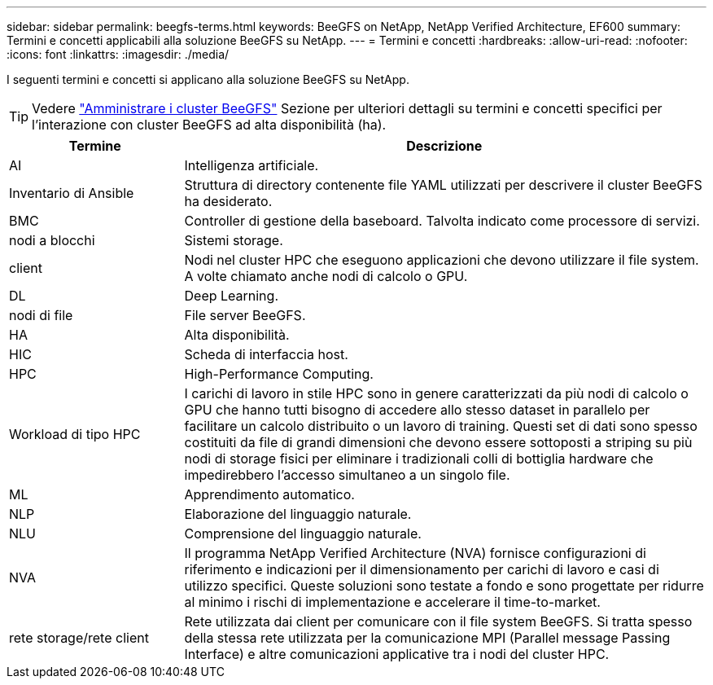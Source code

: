 ---
sidebar: sidebar 
permalink: beegfs-terms.html 
keywords: BeeGFS on NetApp, NetApp Verified Architecture, EF600 
summary: Termini e concetti applicabili alla soluzione BeeGFS su NetApp. 
---
= Termini e concetti
:hardbreaks:
:allow-uri-read: 
:nofooter: 
:icons: font
:linkattrs: 
:imagesdir: ./media/


[role="lead"]
I seguenti termini e concetti si applicano alla soluzione BeeGFS su NetApp.


TIP: Vedere link:administer-clusters-overview.html["Amministrare i cluster BeeGFS"] Sezione per ulteriori dettagli su termini e concetti specifici per l'interazione con cluster BeeGFS ad alta disponibilità (ha).

[cols="25h,~"]
|===
| Termine | Descrizione 


 a| 
AI
 a| 
Intelligenza artificiale.



 a| 
Inventario di Ansible
 a| 
Struttura di directory contenente file YAML utilizzati per descrivere il cluster BeeGFS ha desiderato.



 a| 
BMC
 a| 
Controller di gestione della baseboard. Talvolta indicato come processore di servizi.



 a| 
nodi a blocchi
 a| 
Sistemi storage.



 a| 
client
 a| 
Nodi nel cluster HPC che eseguono applicazioni che devono utilizzare il file system. A volte chiamato anche nodi di calcolo o GPU.



 a| 
DL
 a| 
Deep Learning.



 a| 
nodi di file
 a| 
File server BeeGFS.



 a| 
HA
 a| 
Alta disponibilità.



 a| 
HIC
 a| 
Scheda di interfaccia host.



 a| 
HPC
 a| 
High-Performance Computing.



 a| 
Workload di tipo HPC
 a| 
I carichi di lavoro in stile HPC sono in genere caratterizzati da più nodi di calcolo o GPU che hanno tutti bisogno di accedere allo stesso dataset in parallelo per facilitare un calcolo distribuito o un lavoro di training. Questi set di dati sono spesso costituiti da file di grandi dimensioni che devono essere sottoposti a striping su più nodi di storage fisici per eliminare i tradizionali colli di bottiglia hardware che impedirebbero l'accesso simultaneo a un singolo file.



 a| 
ML
 a| 
Apprendimento automatico.



 a| 
NLP
 a| 
Elaborazione del linguaggio naturale.



 a| 
NLU
 a| 
Comprensione del linguaggio naturale.



 a| 
NVA
 a| 
Il programma NetApp Verified Architecture (NVA) fornisce configurazioni di riferimento e indicazioni per il dimensionamento per carichi di lavoro e casi di utilizzo specifici. Queste soluzioni sono testate a fondo e sono progettate per ridurre al minimo i rischi di implementazione e accelerare il time-to-market.



 a| 
rete storage/rete client
 a| 
Rete utilizzata dai client per comunicare con il file system BeeGFS. Si tratta spesso della stessa rete utilizzata per la comunicazione MPI (Parallel message Passing Interface) e altre comunicazioni applicative tra i nodi del cluster HPC.

|===